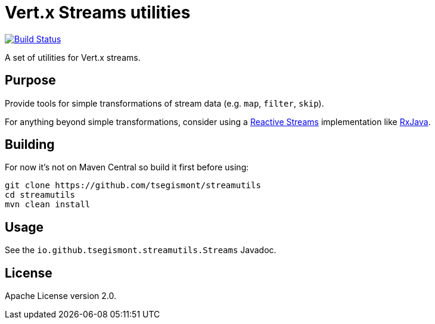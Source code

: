 = Vert.x Streams utilities

image:https://travis-ci.org/tsegismont/streamutils.svg?branch=master["Build Status", link="https://travis-ci.org/tsegismont/streamutils"]

A set of utilities for Vert.x streams.

== Purpose

Provide tools for simple transformations of stream data (e.g. `map`, `filter`, `skip`).

For anything beyond simple transformations, consider using a https://www.reactive-streams.org/[Reactive Streams] implementation like https://github.com/ReactiveX/RxJava[RxJava].

== Building

For now it's not on Maven Central so build it first before using:

[source,shell]
----
git clone https://github.com/tsegismont/streamutils
cd streamutils
mvn clean install
----

== Usage

See the `io.github.tsegismont.streamutils.Streams` Javadoc.

== License

Apache License version 2.0.
